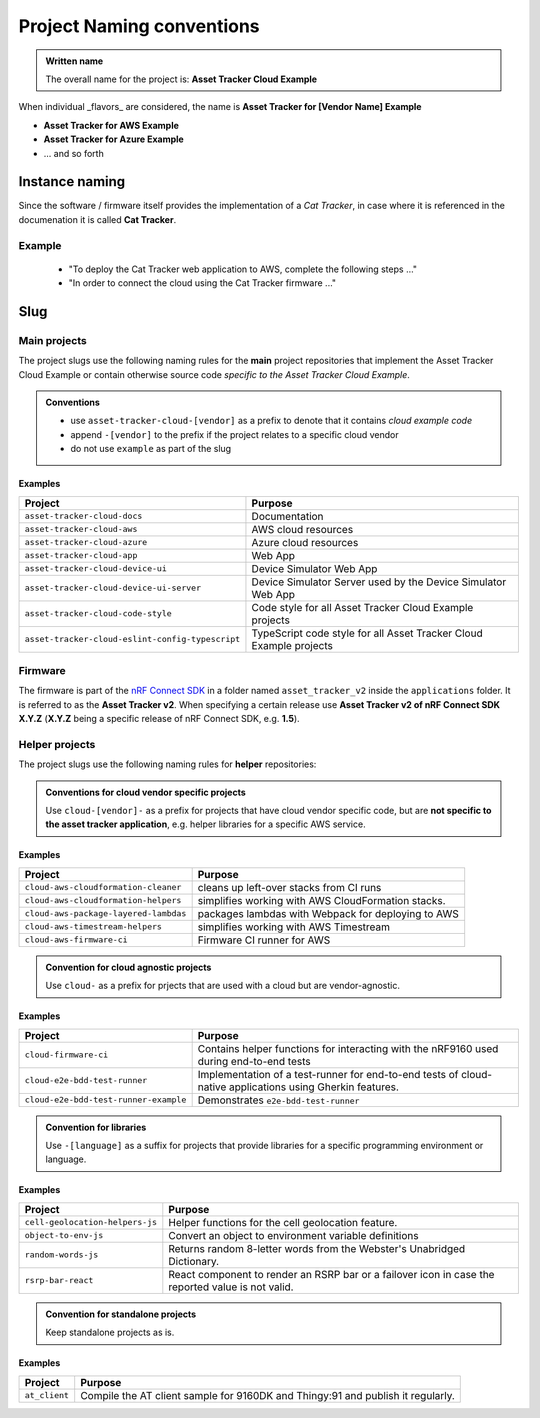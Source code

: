 Project Naming conventions
##########################

.. admonition:: Written name

    The overall name for the project is: **Asset Tracker Cloud Example**

When individual _flavors_ are considered, the name is **Asset Tracker for [Vendor Name] Example**

- **Asset Tracker for AWS Example**
- **Asset Tracker for Azure Example**
- ... and so forth

Instance naming
***************

Since the software / firmware itself provides the implementation of a *Cat Tracker*, in case where it is referenced in the documenation it is called **Cat Tracker**.

Example
=======

    - "To deploy the Cat Tracker web application to AWS, complete the following steps ..."
    - "In order to connect the cloud using the Cat Tracker firmware ..."

Slug
****

Main projects
=============

The project slugs use the following naming rules for the **main** project repositories that implement the Asset Tracker Cloud Example or contain otherwise source code *specific to the Asset Tracker Cloud Example*.

.. admonition:: Conventions

    - use ``asset-tracker-cloud-[vendor]`` as a prefix to denote that it contains *cloud example code*
    - append ``-[vendor]`` to the prefix if the project relates to a specific cloud vendor
    - do not use ``example`` as part of the slug

Examples
--------

+--------------------------------------------------+--------------------------------------------------------------------+
| Project                                          | Purpose                                                            |
+==================================================+====================================================================+
| ``asset-tracker-cloud-docs``                     | Documentation                                                      |
+--------------------------------------------------+--------------------------------------------------------------------+
| ``asset-tracker-cloud-aws``                      | AWS cloud resources                                                |
+--------------------------------------------------+--------------------------------------------------------------------+
| ``asset-tracker-cloud-azure``                    | Azure cloud resources                                              |
+--------------------------------------------------+--------------------------------------------------------------------+
| ``asset-tracker-cloud-app``                      | Web App                                                            |
+--------------------------------------------------+--------------------------------------------------------------------+
| ``asset-tracker-cloud-device-ui``                | Device Simulator Web App                                           |
+--------------------------------------------------+--------------------------------------------------------------------+
| ``asset-tracker-cloud-device-ui-server``         | Device Simulator Server used by the Device Simulator Web App       |
+--------------------------------------------------+--------------------------------------------------------------------+
| ``asset-tracker-cloud-code-style``               | Code style for all Asset Tracker Cloud Example projects            |
+--------------------------------------------------+--------------------------------------------------------------------+
| ``asset-tracker-cloud-eslint-config-typescript`` | TypeScript code style for all Asset Tracker Cloud Example projects |
+--------------------------------------------------+--------------------------------------------------------------------+

Firmware
========

The firmware is part of the `nRF Connect SDK <https://github.com/nrfconnect/sdk-nrf>`_ in a folder named ``asset_tracker_v2`` inside the ``applications`` folder.
It is referred to as the **Asset Tracker v2**.
When specifying a certain release use **Asset Tracker v2 of nRF Connect SDK X.Y.Z** (**X.Y.Z** being a specific release of nRF Connect SDK, e.g. **1.5**).

Helper projects
===============

The project slugs use the following naming rules for **helper** repositories:

.. admonition:: Conventions for cloud vendor specific projects

    Use ``cloud-[vendor]-`` as a prefix for projects that have cloud vendor specific code, but are **not specific to the asset tracker application**, e.g. helper libraries for a specific AWS service.

Examples
--------

+---------------------------------------+----------------------------------------------------+
| Project                               | Purpose                                            |
+=======================================+====================================================+
| ``cloud-aws-cloudformation-cleaner``  | cleans up left-over stacks from CI runs            |
+---------------------------------------+----------------------------------------------------+
| ``cloud-aws-cloudformation-helpers``  | simplifies working with AWS CloudFormation stacks. |
+---------------------------------------+----------------------------------------------------+
| ``cloud-aws-package-layered-lambdas`` | packages lambdas with Webpack for deploying to AWS |
+---------------------------------------+----------------------------------------------------+
| ``cloud-aws-timestream-helpers``      | simplifies working with AWS Timestream             |
+---------------------------------------+----------------------------------------------------+
| ``cloud-aws-firmware-ci``             | Firmware CI runner for AWS                         |
+---------------------------------------+----------------------------------------------------+

.. admonition:: Convention for cloud agnostic projects

    Use ``cloud-`` as a prefix for prjects that are used with a cloud but are vendor-agnostic.

Examples
--------

+---------------------------------------+-----------------------------------------------------------------------------------------------------------+
| Project                               | Purpose                                                                                                   |
+=======================================+===========================================================================================================+
| ``cloud-firmware-ci``                 | Contains helper functions for interacting with the nRF9160 used during end-to-end tests                   |
+---------------------------------------+-----------------------------------------------------------------------------------------------------------+
| ``cloud-e2e-bdd-test-runner``         | Implementation of a test-runner for end-to-end tests of cloud-native applications using Gherkin features. |
+---------------------------------------+-----------------------------------------------------------------------------------------------------------+
| ``cloud-e2e-bdd-test-runner-example`` | Demonstrates ``e2e-bdd-test-runner``                                                                      |
+---------------------------------------+-----------------------------------------------------------------------------------------------------------+

.. admonition:: Convention for libraries

    Use ``-[language]`` as a suffix for projects that provide libraries for a specific programming environment or language.

Examples
--------

+---------------------------------+---------------------------------------------------------------------------------------------------+
| Project                         | Purpose                                                                                           |
+=================================+===================================================================================================+
| ``cell-geolocation-helpers-js`` | Helper functions for the cell geolocation feature.                                                |
+---------------------------------+---------------------------------------------------------------------------------------------------+
| ``object-to-env-js``            | Convert an object to environment variable definitions                                             |
+---------------------------------+---------------------------------------------------------------------------------------------------+
| ``random-words-js``             | Returns random 8-letter words from the Webster's Unabridged Dictionary.                           |
+---------------------------------+---------------------------------------------------------------------------------------------------+
| ``rsrp-bar-react``              | React component to render an RSRP bar or a failover icon in case the reported value is not valid. |
+---------------------------------+---------------------------------------------------------------------------------------------------+

.. admonition:: Convention for standalone projects

    Keep standalone projects as is.

Examples
--------

+-------------------------+---------------------------------------------------------------------------------+
| Project                 | Purpose                                                                         |
+=========================+=================================================================================+
| ``at_client``           | Compile the AT client sample for 9160DK and Thingy:91 and publish it regularly. |
+-------------------------+---------------------------------------------------------------------------------+

